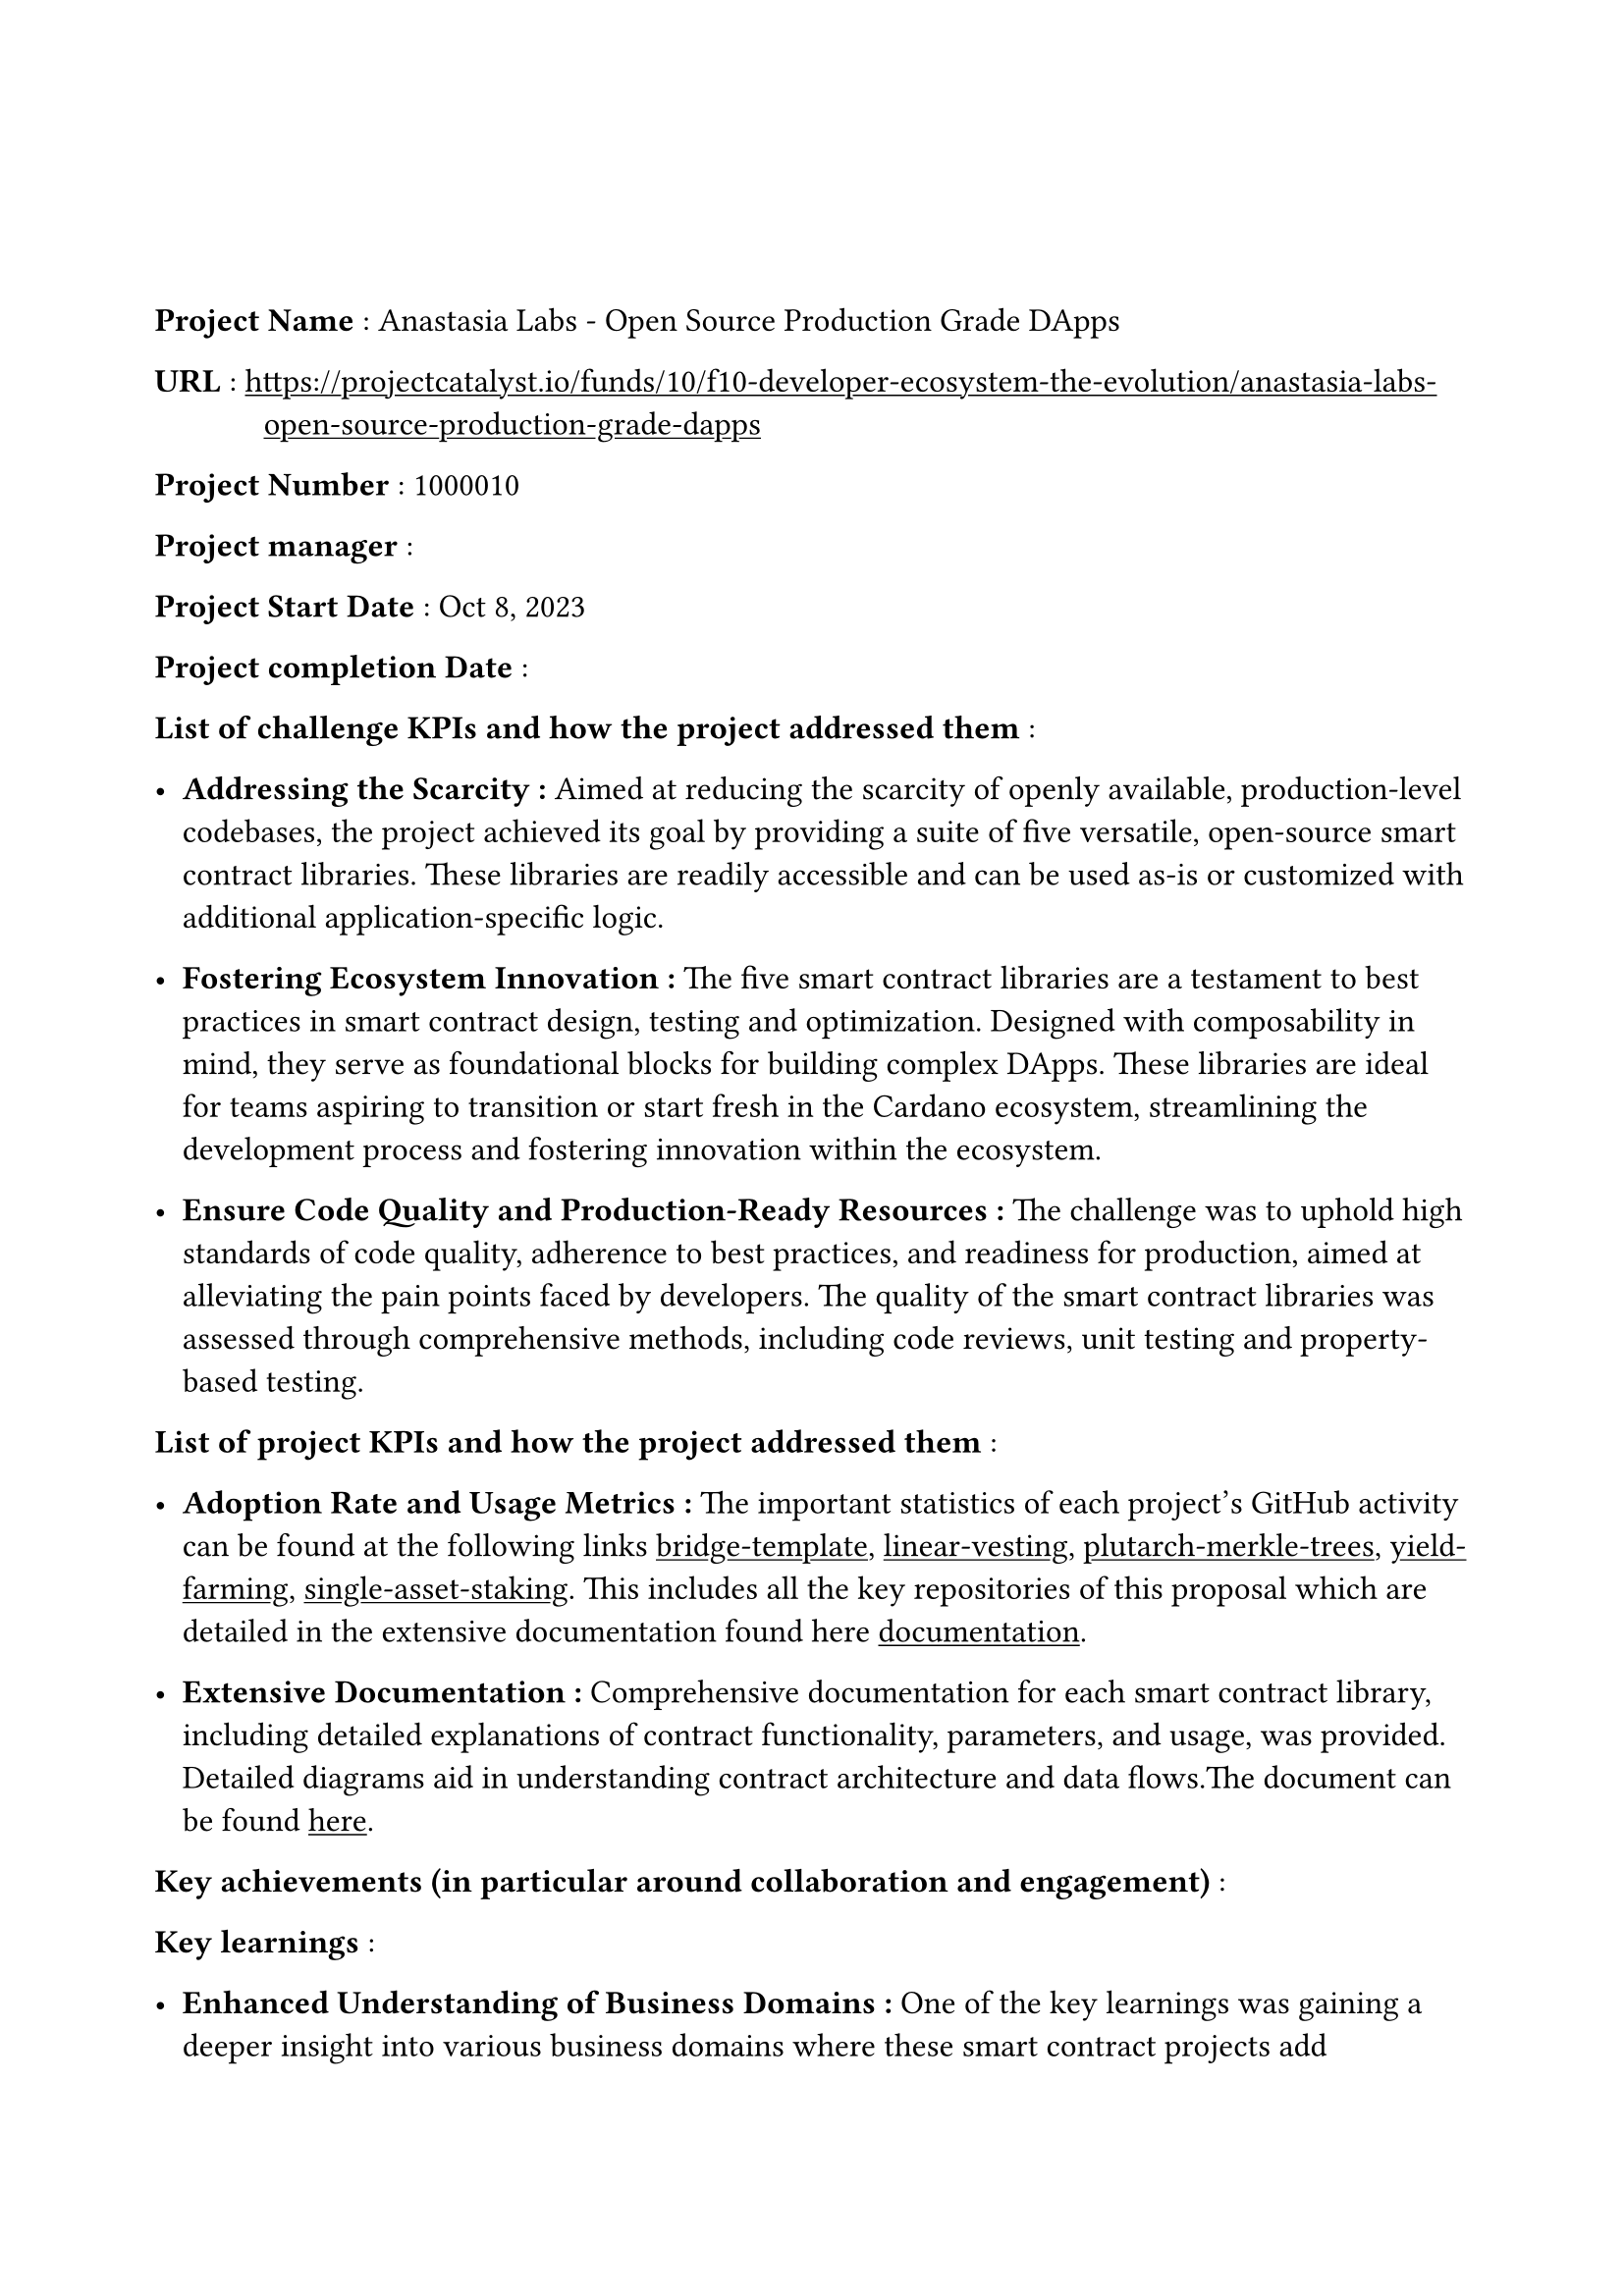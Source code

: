 #set text(
  font:"Computer Modern",
  size: 12pt
)
#set page(
  paper: "a4",
  margin: 
  (left : 20mm,
  right : 20mm,
  top : 40mm,
  bottom : 30mm
)
)
#show link: underline

#set terms(separator: [: ],hanging-indent: 40pt)
/ Project Name : Anastasia Labs - Open Source Production Grade DApps

/ URL : #link("https://projectcatalyst.io/funds/10/f10-developer-ecosystem-the-evolution/anastasia-labs-open-source-production-grade-dapps")

/ Project Number : 1000010

/ Project manager :

/ Project Start Date : Oct 8, 2023

/ Project completion Date : 

/ List of challenge KPIs and how the project addressed them :

- *Addressing the Scarcity : * Aimed at reducing the scarcity of openly available, production-level codebases, the project achieved its goal by providing a suite of five versatile, open-source smart contract libraries. These libraries are readily accessible and can be used as-is or customized with additional application-specific logic.

- *Fostering Ecosystem Innovation :* The five smart contract libraries are a testament to best practices in smart contract design, testing and optimization. Designed with composability in mind, they serve as foundational blocks for building complex DApps. These libraries are ideal for teams aspiring to transition or start fresh in the Cardano ecosystem, streamlining the development process and fostering innovation within the ecosystem.

- *Ensure Code Quality and Production-Ready Resources : * The challenge was to uphold high standards of code quality, adherence to best practices, and readiness for production, aimed at alleviating the pain points faced by developers. The quality of the smart contract libraries was assessed through comprehensive methods, including code reviews, unit testing and property-based testing.

/ List of project KPIs and how the project addressed them :

- *Adoption Rate and Usage Metrics :*  The important statistics of each project's GitHub activity can be found at the following links #link("https://github.com/Anastasia-Labs/bridge-template/pulse/monthly")[bridge-template], #link("https://github.com/Anastasia-Labs/linear-vesting/pulse/monthly")[linear-vesting], #link("https://github.com/Anastasia-Labs/plutarch-merkle-tree/pulse/monthly")[plutarch-merkle-trees], #link("https://github.com/Anastasia-Labs/yieldfarming/pulse/monthly")[yield-farming], #link("https://github.com/Anastasia-Labs/single-asset-staking/pulse")[single-asset-staking]. This includes all the key repositories of this proposal which are detailed in the extensive documentation found here #link("https://anastasia-labs.github.io/production-grade-dapps")[documentation].


- *Extensive Documentation  :* Comprehensive documentation for each smart contract library, including detailed explanations of contract functionality, parameters, and usage, was provided. Detailed diagrams aid in understanding contract architecture and data flows.The document can be found #link("https://anastasia-labs.github.io/production-grade-dapps")[here].


/ Key achievements (in particular around collaboration and engagement) :

/ Key learnings :

- *Enhanced Understanding of Business Domains :* One of the key learnings was gaining a deeper insight into various business domains where these smart contract projects add significant value. This understanding allows for better alignment of technical solutions with business needs, ensuring that the developed smart contracts effectively address real-world challenges.

- *Improvements in Tooling and Documentation :* Another important learning was the recognition of the need for improved tooling and documentation. By enhancing the style and clarity of documentation, we facilitate easier onboarding for developers, making it simpler for them to understand and contribute to the projects. This improvement not only accelerates the development process but also promotes a more inclusive and collaborative environment.

/ Next steps for the product or service developed :

- *Expand with New Production-Grade DApps :* Develop and release additional high-quality DApps to enhance the ecosystem.

- *Increase Adoption :* Make these smart contracts available in various smart contract languages to reach a broader developer audience.

/ Final thoughts/comments :

/ Links to other relevant project sources or documents : 

/ Link to Close out video  : 